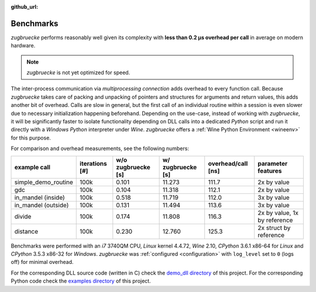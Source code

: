 :github_url:

.. _benchmarks:

.. index::
	single: speed
	single: benchmark
	single: optimization
	pair: overhead; call

Benchmarks
==========

*zugbruecke* performs reasonably well given its complexity with **less than 0.2 µs overhead per call** in average on modern hardware.

.. note::

	*zugbruecke* is not yet optimized for speed.

The inter-process communication via *multiprocessing connection* adds overhead to every function call. Because *zugbruecke* takes care of packing and unpacking of pointers and structures for arguments and return values, this adds another bit of overhead. Calls are slow in general, but the first call of an individual routine within a session is even slower due to necessary initialization happening beforehand. Depending on the use-case, instead of working with *zugbruecke*, it will be significantly faster to isolate functionality depending on DLL calls into a dedicated *Python* script and run it directly with a *Windows Python* interpreter under *Wine*. *zugbruecke* offers a :ref:`Wine Python Environment <wineenv>` for this purpose.

For comparison and overhead measurements, see the following numbers:

===================  ==============  ================== ================= ================== ============================
example call         iterations [#]  w/o zugbruecke [s] w/ zugbruecke [s] overhead/call [ns] parameter features
===================  ==============  ================== ================= ================== ============================
simple_demo_routine  100k            0.101              11.273            111.7              2x by value
gdc                  100k            0.104              11.318            112.1              2x by value
in_mandel (inside)   100k            0.518              11.719            112.0              3x by value
in_mandel (outside)  100k            0.131              11.494            113.6              3x by value
divide               100k            0.174              11.808            116.3              2x by value, 1x by reference
distance             100k            0.230              12.760            125.3              2x struct by reference
===================  ==============  ================== ================= ================== ============================

Benchmarks were performed with an *i7* 3740QM CPU, *Linux* kernel 4.4.72, *Wine* 2.10, *CPython* 3.6.1 x86-64 for *Linux* and *CPython* 3.5.3 x86-32 for *Windows*. *zugbruecke* was :ref:`configured <configuration>` with ``log_level`` set to ``0`` (logs off) for minimal overhead.

For the corresponding DLL source code (written in C) check the `demo_dll directory`_ of this project. For the corresponding Python code check the `examples directory`_ of this project.

.. _examples directory: https://github.com/pleiszenburg/zugbruecke/tree/master/examples
.. _demo_dll directory: https://github.com/pleiszenburg/zugbruecke/tree/master/demo_dll
